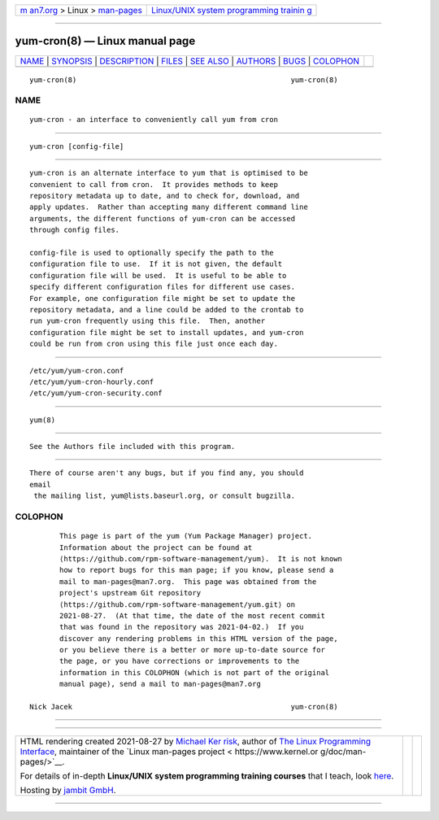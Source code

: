.. container:: page-top

.. container:: nav-bar

   +----------------------------------+----------------------------------+
   | `m                               | `Linux/UNIX system programming   |
   | an7.org <../../../index.html>`__ | trainin                          |
   | > Linux >                        | g <http://man7.org/training/>`__ |
   | `man-pages <../index.html>`__    |                                  |
   +----------------------------------+----------------------------------+

--------------

yum-cron(8) — Linux manual page
===============================

+-----------------------------------+-----------------------------------+
| `NAME <#NAME>`__ \|               |                                   |
| `SYNOPSIS <#SYNOPSIS>`__ \|       |                                   |
| `DESCRIPTION <#DESCRIPTION>`__ \| |                                   |
| `FILES <#FILES>`__ \|             |                                   |
| `SEE ALSO <#SEE_ALSO>`__ \|       |                                   |
| `AUTHORS <#AUTHORS>`__ \|         |                                   |
| `BUGS <#BUGS>`__ \|               |                                   |
| `COLOPHON <#COLOPHON>`__          |                                   |
+-----------------------------------+-----------------------------------+
| .. container:: man-search-box     |                                   |
+-----------------------------------+-----------------------------------+

::

   yum-cron(8)                                                  yum-cron(8)

NAME
-------------------------------------------------

::

          yum-cron - an interface to conveniently call yum from cron


---------------------------------------------------------

::

          yum-cron [config-file]


---------------------------------------------------------------

::

          yum-cron is an alternate interface to yum that is optimised to be
          convenient to call from cron.  It provides methods to keep
          repository metadata up to date, and to check for, download, and
          apply updates.  Rather than accepting many different command line
          arguments, the different functions of yum-cron can be accessed
          through config files.

          config-file is used to optionally specify the path to the
          configuration file to use.  If it is not given, the default
          configuration file will be used.  It is useful to be able to
          specify different configuration files for different use cases.
          For example, one configuration file might be set to update the
          repository metadata, and a line could be added to the crontab to
          run yum-cron frequently using this file.  Then, another
          configuration file might be set to install updates, and yum-cron
          could be run from cron using this file just once each day.


---------------------------------------------------

::

          /etc/yum/yum-cron.conf
          /etc/yum/yum-cron-hourly.conf
          /etc/yum/yum-cron-security.conf


---------------------------------------------------------

::

          yum(8)


-------------------------------------------------------

::

          See the Authors file included with this program.


-------------------------------------------------

::

          There of course aren't any bugs, but if you find any, you should
          email
           the mailing list, yum@lists.baseurl.org, or consult bugzilla.

COLOPHON
---------------------------------------------------------

::

          This page is part of the yum (Yum Package Manager) project.
          Information about the project can be found at 
          ⟨https://github.com/rpm-software-management/yum⟩.  It is not known
          how to report bugs for this man page; if you know, please send a
          mail to man-pages@man7.org.  This page was obtained from the
          project's upstream Git repository
          ⟨https://github.com/rpm-software-management/yum.git⟩ on
          2021-08-27.  (At that time, the date of the most recent commit
          that was found in the repository was 2021-04-02.)  If you
          discover any rendering problems in this HTML version of the page,
          or you believe there is a better or more up-to-date source for
          the page, or you have corrections or improvements to the
          information in this COLOPHON (which is not part of the original
          manual page), send a mail to man-pages@man7.org

   Nick Jacek                                                   yum-cron(8)

--------------

--------------

.. container:: footer

   +-----------------------+-----------------------+-----------------------+
   | HTML rendering        |                       | |Cover of TLPI|       |
   | created 2021-08-27 by |                       |                       |
   | `Michael              |                       |                       |
   | Ker                   |                       |                       |
   | risk <https://man7.or |                       |                       |
   | g/mtk/index.html>`__, |                       |                       |
   | author of `The Linux  |                       |                       |
   | Programming           |                       |                       |
   | Interface <https:     |                       |                       |
   | //man7.org/tlpi/>`__, |                       |                       |
   | maintainer of the     |                       |                       |
   | `Linux man-pages      |                       |                       |
   | project <             |                       |                       |
   | https://www.kernel.or |                       |                       |
   | g/doc/man-pages/>`__. |                       |                       |
   |                       |                       |                       |
   | For details of        |                       |                       |
   | in-depth **Linux/UNIX |                       |                       |
   | system programming    |                       |                       |
   | training courses**    |                       |                       |
   | that I teach, look    |                       |                       |
   | `here <https://ma     |                       |                       |
   | n7.org/training/>`__. |                       |                       |
   |                       |                       |                       |
   | Hosting by `jambit    |                       |                       |
   | GmbH                  |                       |                       |
   | <https://www.jambit.c |                       |                       |
   | om/index_en.html>`__. |                       |                       |
   +-----------------------+-----------------------+-----------------------+

--------------

.. container:: statcounter

   |Web Analytics Made Easy - StatCounter|

.. |Cover of TLPI| image:: https://man7.org/tlpi/cover/TLPI-front-cover-vsmall.png
   :target: https://man7.org/tlpi/
.. |Web Analytics Made Easy - StatCounter| image:: https://c.statcounter.com/7422636/0/9b6714ff/1/
   :class: statcounter
   :target: https://statcounter.com/
